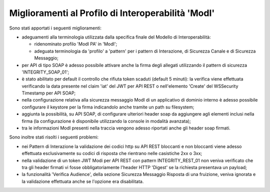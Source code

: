 Miglioramenti al Profilo di Interoperabilità 'ModI'
------------------------------------------------------

Sono stati apportati i seguenti miglioramenti:

- adeguamenti alla terminologia utilizzata dalla specifica finale del Modello di Interoperabilità:

  - ridenominato profilo 'ModI PA' in 'ModI';
  - adeguata terminologia da 'profilo' a 'pattern' per i pattern di Interazione, di Sicurezza Canale e di Sicurezza Messaggio;

- per API di tipo SOAP è adesso possibile attivare anche la firma degli allegati utilizzando il pattern di sicurezza 'INTEGRITY_SOAP_01';

- è stato abilitato per default il controllo che rifiuta token scaduti (default 5 minuti): la verifica viene effettuata verificando la data presente nel claim 'iat' del JWT per API REST o nell'elemento 'Create' del WSSecurity Timestamp per API SOAP;

- nella configurazione relativa alla sicurezza messaggio ModI di un applicativo di dominio interno è adesso possibile configurare il keystore per la firma indicandolo anche tramite un path su filesystem;
	
- aggiunta la possibilità, su API SOAP, di configurare ulteriori header soap da aggiungere agli elementi inclusi nella firma (la configurazione è disponibile utilizzando la console in modalità avanzata);

- tra le informazioni ModI presenti nella traccia vengono adesso riportati anche gli header soap firmati.

Sono inoltre stati risolti i seguenti problemi:

- nei Pattern di Interazione la validazione dei codici http su API REST bloccanti e non bloccanti viene adesso effettuata esclusivamente su codici di risposta che rientrano nelle casistiche 2xx o 3xx;

- nella validazione di un token JWT Modi per API REST con pattern INTEGRITY_REST_01 non veniva verificato che tra gli header firmati vi fosse obbligatoriamente l'header HTTP 'Digest' se la richiesta presentava un payload;

- la funzionalità 'Verifica Audience', della sezione Sicurezza Messaggio Risposta di una fruizione, veniva ignorata e la validazione effettuata anche se l'opzione era disabilitata.


